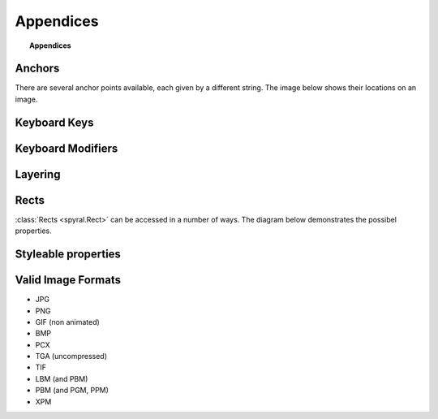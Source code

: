 **********
Appendices
**********

.. topic:: Appendices

    .. toctree::
        :glob:
        :maxdepth: 2
        
        refs/events

.. _ref.anchors:

Anchors
-------

There are several anchor points available, each given by a different string. The image below shows their locations on an image.

.. image:: images/anchors.png

.. _ref.keys:

Keyboard Keys
-------------

.. _ref.mods:

Keyboard Modifiers
------------------

.. _ref.layering:

Layering
--------

Rects
-----

:class:`Rects <spyral.Rect>` can be accessed in a number of ways. The diagram below demonstrates the possibel properties.

.. image:: images/rect.png

Styleable properties
--------------------

.. _ref.image_formats:

Valid Image Formats
-------------------

* JPG
* PNG
* GIF (non animated)
* BMP
* PCX
* TGA (uncompressed)
* TIF
* LBM (and PBM)
* PBM (and PGM, PPM)
* XPM
